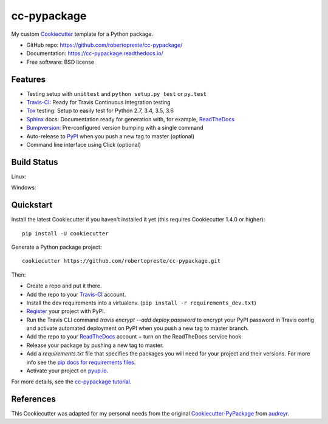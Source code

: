============
cc-pypackage
============

.. image:: https://pyup.io/repos/github/robertopreste/cc-pypackage/shield.svg
     :target: https://pyup.io/repos/github/robertopreste/cc-pypackage/
     :alt: Updates

.. image:: https://travis-ci.org/robertopreste/cc-pypackage.svg?branch=master
    :target: https://travis-ci.org/robertopreste/cc-pypackage

My custom Cookiecutter_ template for a Python package.

* GitHub repo: https://github.com/robertopreste/cc-pypackage/
* Documentation: https://cc-pypackage.readthedocs.io/
* Free software: BSD license

Features
--------

* Testing setup with ``unittest`` and ``python setup.py test`` or ``py.test``
* Travis-CI_: Ready for Travis Continuous Integration testing
* Tox_ testing: Setup to easily test for Python 2.7, 3.4, 3.5, 3.6
* Sphinx_ docs: Documentation ready for generation with, for example, ReadTheDocs_
* Bumpversion_: Pre-configured version bumping with a single command
* Auto-release to PyPI_ when you push a new tag to master (optional)
* Command line interface using Click (optional)

.. _Cookiecutter: https://github.com/audreyr/cookiecutter

Build Status
-------------

Linux:

.. image:: https://img.shields.io/travis/robertopreste/cc-pypackage.svg
    :target: https://travis-ci.org/robertopreste/cc-pypackage
    :alt: Linux build status on Travis CI

Windows:

.. image:: https://ci.appveyor.com/api/projects/status/github/robertopreste/cc-pypackage?branch=master&svg=true
    :target: https://ci.appveyor.com/project/robertopreste/cc-pypackage/branch/master
    :alt: Windows build status on Appveyor

Quickstart
----------

Install the latest Cookiecutter if you haven't installed it yet (this requires
Cookiecutter 1.4.0 or higher)::

    pip install -U cookiecutter

Generate a Python package project::

    cookiecutter https://github.com/robertopreste/cc-pypackage.git

Then:

* Create a repo and put it there.
* Add the repo to your Travis-CI_ account.
* Install the dev requirements into a virtualenv. (``pip install -r requirements_dev.txt``)
* Register_ your project with PyPI.
* Run the Travis CLI command `travis encrypt --add deploy.password` to encrypt your PyPI password in Travis config
  and activate automated deployment on PyPI when you push a new tag to master branch.
* Add the repo to your ReadTheDocs_ account + turn on the ReadTheDocs service hook.
* Release your package by pushing a new tag to master.
* Add a `requirements.txt` file that specifies the packages you will need for
  your project and their versions. For more info see the `pip docs for requirements files`_.
* Activate your project on `pyup.io`_.

.. _`pip docs for requirements files`: https://pip.pypa.io/en/stable/user_guide/#requirements-files
.. _Register: https://packaging.python.org/distributing/#register-your-project

For more details, see the `cc-pypackage tutorial`_.

.. _`cc-pypackage tutorial`: https://cc-pypackage.readthedocs.io/en/latest/tutorial.html

References
----------

This Cookiecutter was adapted for my personal needs from the original `Cookiecutter-PyPackage`_ from audreyr_.

.. _`Cookiecutter-PyPackage`: https://github.com/audreyr/cookiecutter-pypackage
.. _audreyr: https://github.com/audreyr


.. _Travis-CI: http://travis-ci.org/
.. _Tox: http://testrun.org/tox/
.. _Sphinx: http://sphinx-doc.org/
.. _ReadTheDocs: https://readthedocs.io/
.. _`pyup.io`: https://pyup.io/
.. _Bumpversion: https://github.com/peritus/bumpversion
.. _Punch: https://github.com/lgiordani/punch
.. _PyPi: https://pypi.python.org/pypi
